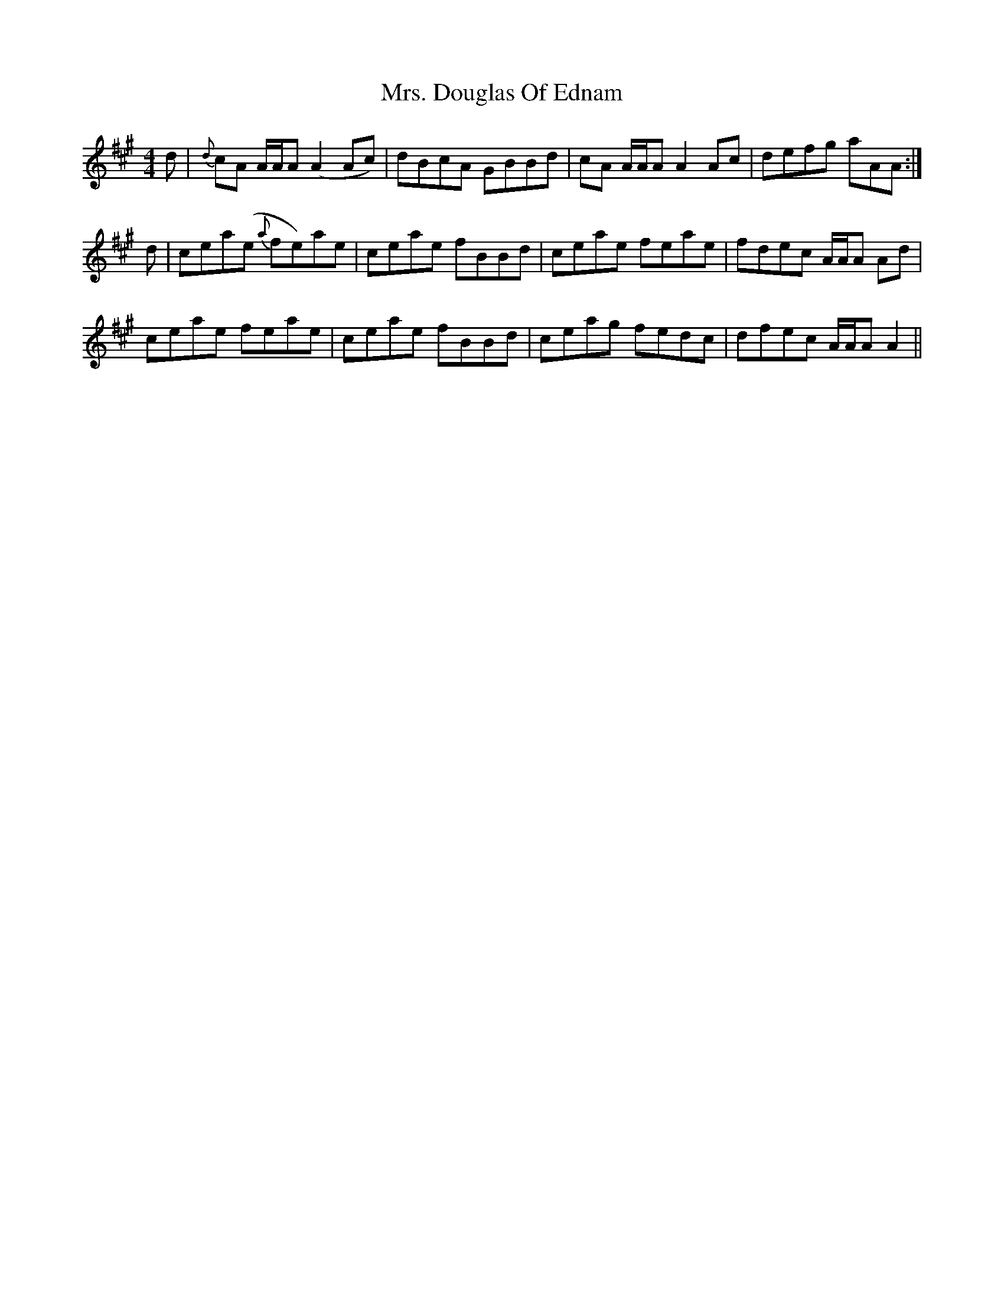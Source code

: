 X: 28216
T: Mrs. Douglas Of Ednam
R: reel
M: 4/4
K: Amajor
d|{d}cA A/A/A (A2 Ac)|dBcA GBBd|cA A/A/A A2 Ac|defg aAA:|
d|cea(e {a}fe)ae|ceae fBBd|ceae feae|fdec A/A/A Ad|
ceae feae|ceae fBBd|ceag fedc|dfec A/A/A A2||

